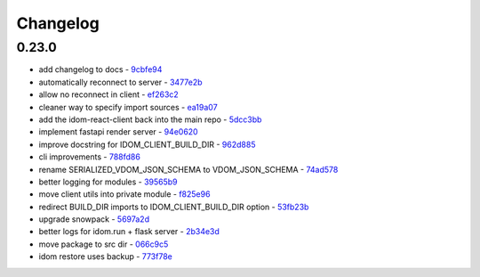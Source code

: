 Changelog
=========

0.23.0
------

- add changelog to docs - `9cbfe94 <https://github.com/idom-team/idom/commit/9cbfe94>`__
- automatically reconnect to server - `3477e2b <https://github.com/idom-team/idom/commit/3477e2b>`__
- allow no reconnect in client - `ef263c2 <https://github.com/idom-team/idom/commit/ef263c2>`__
- cleaner way to specify import sources - `ea19a07 <https://github.com/idom-team/idom/commit/ea19a07>`__
- add the idom-react-client back into the main repo - `5dcc3bb <https://github.com/idom-team/idom/commit/5dcc3bb>`__
- implement fastapi render server - `94e0620 <https://github.com/idom-team/idom/commit/94e0620>`__
- improve docstring for IDOM_CLIENT_BUILD_DIR - `962d885 <https://github.com/idom-team/idom/commit/962d885>`__
- cli improvements - `788fd86 <https://github.com/idom-team/idom/commit/788fd86>`__
- rename SERIALIZED_VDOM_JSON_SCHEMA to VDOM_JSON_SCHEMA - `74ad578 <https://github.com/idom-team/idom/commit/74ad578>`__
- better logging for modules - `39565b9 <https://github.com/idom-team/idom/commit/39565b9>`__
- move client utils into private module - `f825e96 <https://github.com/idom-team/idom/commit/f825e96>`__
- redirect BUILD_DIR imports to IDOM_CLIENT_BUILD_DIR option - `53fb23b <https://github.com/idom-team/idom/commit/53fb23b>`__
- upgrade snowpack - `5697a2d <https://github.com/idom-team/idom/commit/5697a2d>`__
- better logs for idom.run + flask server - `2b34e3d <https://github.com/idom-team/idom/commit/2b34e3d>`__
- move package to src dir - `066c9c5 <https://github.com/idom-team/idom/commit/066c9c5>`__
- idom restore uses backup - `773f78e <https://github.com/idom-team/idom/commit/773f78e>`__
